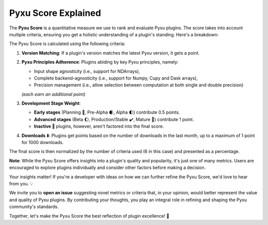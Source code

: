 Pyxu Score Explained
====================

The **Pyxu Score** is a quantitative measure we use to rank and evaluate Pyxu plugins. The score takes into account
multiple criteria, ensuring you get a holistic understanding of a plugin's standing. Here's a breakdown:

The Pyxu Score is calculated using the following criteria:

1. **Version Matching**: If a plugin's version matches the latest Pyxu version, it gets a point.
2. **Pyxu Principles Adherence**: Plugins abiding by key Pyxu principles, namely:

   * Input shape agnosticity (i.e., support for NDArrays),
   * Complete backend-agnosticity (i.e., support for Numpy, Cupy and Dask arrays),
   * Precision management (i.e., allow selection between computation at both single and double precision)

   *(each earn an additional point)*

3. **Development Stage Weight**:

   * **Early stages** (Planning 📑, Pre-Alpha 🌒, Alpha 🌓) contribute 0.5 points.
   * **Advanced stages** (Beta 🌔, Production/Stable ✔️, Mature 🌟) contribute 1 point.
   * **Inactive 🚫** plugins, however, aren't factored into the final score.

4. **Downloads ⬇️**: Plugins get points based on the number of downloads in the last month, up to a maximum of 1 point
   for 1000 downloads.

The final score is then normalized by the number of criteria used (6 in this case) and presented as a percentage.

**Note**: While the Pyxu Score offers insights into a plugin's quality and popularity, it's just one of many metrics.
Users are encouraged to explore plugins individually and consider other factors before making a decision.


.. raw:: html

   <h3 style="margin-top: 0; font-weight: bold; text-align: left; ">Contribute to the Pyxu Score</h3>

Your insights matter! If you're a developer with ideas on how we can further refine the Pyxu Score, we'd love to hear
from you. 💡

We invite you to **open an issue** suggesting novel metrics or criteria that, in your opinion, would better represent
the value and quality of Pyxu plugins. By contributing your thoughts, you play an integral role in refining and shaping
the Pyxu community's standards.

Together, let's make the Pyxu Score the best reflection of plugin excellence! 🌟
